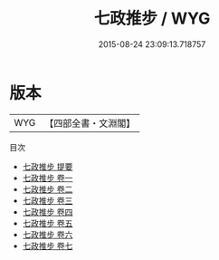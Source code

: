 #+TITLE: 七政推步 / WYG
#+DATE: 2015-08-24 23:09:13.718757
* 版本
 |       WYG|【四部全書・文淵閣】|
目次
 - [[file:KR3f0006_000.txt::000-1a][七政推步 提要]]
 - [[file:KR3f0006_001.txt::001-1a][七政推步 卷一]]
 - [[file:KR3f0006_002.txt::002-1a][七政推步 卷二]]
 - [[file:KR3f0006_003.txt::003-1a][七政推步 卷三]]
 - [[file:KR3f0006_004.txt::004-1a][七政推步 卷四]]
 - [[file:KR3f0006_005.txt::005-1a][七政推步 卷五]]
 - [[file:KR3f0006_006.txt::006-1a][七政推步 卷六]]
 - [[file:KR3f0006_007.txt::007-1a][七政推步 卷七]]
